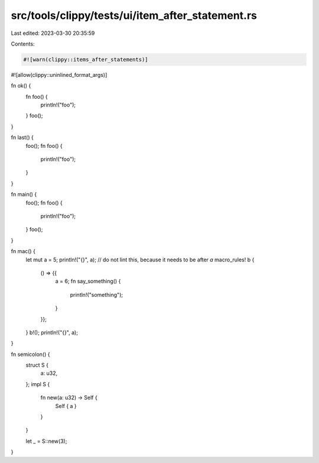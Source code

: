 src/tools/clippy/tests/ui/item_after_statement.rs
=================================================

Last edited: 2023-03-30 20:35:59

Contents:

.. code-block:: rs

    #![warn(clippy::items_after_statements)]
#![allow(clippy::uninlined_format_args)]

fn ok() {
    fn foo() {
        println!("foo");
    }
    foo();
}

fn last() {
    foo();
    fn foo() {
        println!("foo");
    }
}

fn main() {
    foo();
    fn foo() {
        println!("foo");
    }
    foo();
}

fn mac() {
    let mut a = 5;
    println!("{}", a);
    // do not lint this, because it needs to be after `a`
    macro_rules! b {
        () => {{
            a = 6;
            fn say_something() {
                println!("something");
            }
        }};
    }
    b!();
    println!("{}", a);
}

fn semicolon() {
    struct S {
        a: u32,
    };
    impl S {
        fn new(a: u32) -> Self {
            Self { a }
        }
    }

    let _ = S::new(3);
}


